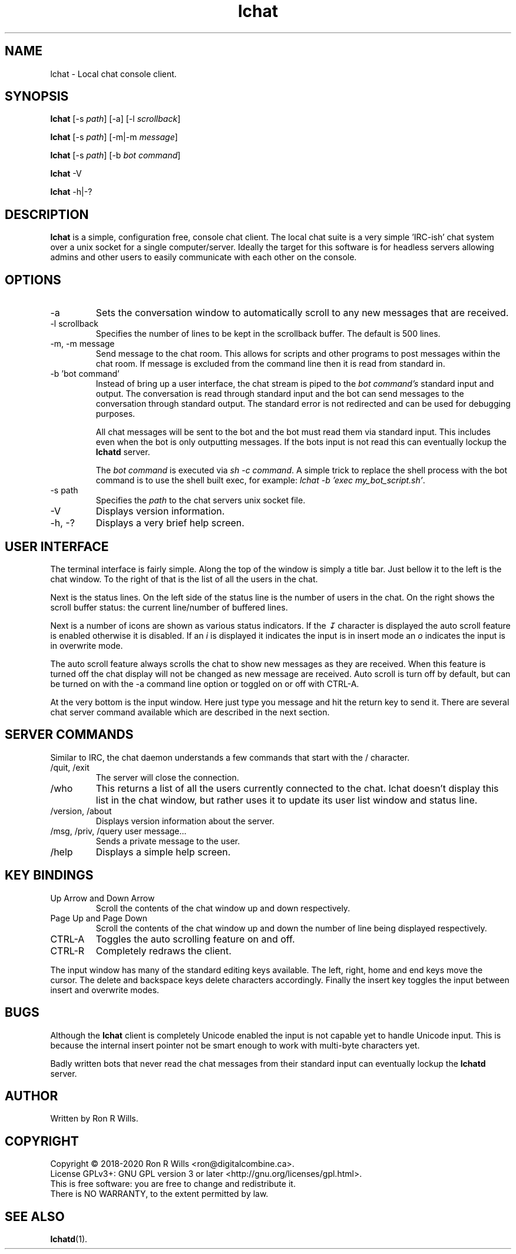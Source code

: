 .TH lchat 1 "10 August 2020" "Version 1.5.2"

.SH NAME
lchat - Local chat console client.

.SH SYNOPSIS
.B lchat
[-s \fIpath\fR] [-a] [-l \fIscrollback\fR]
.PP
.B lchat
[-s \fIpath\fR] [-m|-m \fImessage\fR]
.PP
.B lchat
[-s \fIpath\fR] [-b \fIbot command\fR]
.PP
.B lchat
-V
.PP
.B lchat
-h|-?

.SH DESCRIPTION
\fBlchat\fR is a simple, configuration free, console chat client. The local chat
suite is a very simple 'IRC-ish' chat system over a unix socket for a single
computer/server. Ideally the target for this software is for headless servers
allowing admins and other users to easily communicate with each other on the
console.

.SH OPTIONS
.IP "-a"
Sets the conversation window to automatically scroll to any new messages that
are received.
.IP "-l scrollback"
Specifies the number of lines to be kept in the scrollback buffer. The default
is 500 lines.
.IP "-m, -m message"
Send message to the chat room. This allows for scripts and other programs to
post messages within the chat room. If message is excluded from the command line
then it is read from standard in.
.IP "-b 'bot command'"
Instead of bring up a user interface, the chat stream is piped to the \fIbot
command's\fR standard input and output. The conversation is read through
standard input and the bot can send messages to the conversation through
standard output. The standard error is not redirected and can be used for
debugging purposes.
.PP
.RS
All chat messages will be sent to the bot and the bot must read them via
standard input. This includes even when the bot is only outputting messages. If
the bots input is not read this can eventually lockup the \fBlchatd\fR server.
.PP
The \fIbot command\fR is executed via \fIsh -c command\fR. A simple trick to
replace the shell process with the bot command is to use the shell built exec,
for example: \fIlchat -b 'exec my_bot_script.sh'\fR.
.RE
.IP "-s path"
Specifies the \fIpath\fR to the chat servers unix socket file.
.IP -V
Displays version information.
.IP "-h, -?"
Displays a very brief help screen.

.SH USER INTERFACE
The terminal interface is fairly simple. Along the top of the window is simply a
title bar. Just bellow it to the left is the chat window. To the right of that
is the list of all the users in the chat.
.PP
Next is the status lines. On the left side of the status line is the number of
users in the chat. On the right shows the scroll buffer status: the current
line/number of buffered lines.
.PP
Next is a number of icons are shown as various status indicators. If the \fI↧\fR
character is displayed the auto scroll feature is enabled otherwise it is
disabled. If an \fIi\fR is displayed it indicates the input is in insert mode an
\fIo\fR indicates the input is in overwrite mode.
.PP
The auto scroll feature always scrolls the chat to show new messages as they are
received. When this feature is turned off the chat display will not be changed
as new message are received. Auto scroll is turn off by default, but can be
turned on with the -a command line option or toggled on or off with CTRL-A.
.PP
At the very bottom is the input window. Here just type you message and hit the
return key to send it. There are several chat server command available which are
described in the next section.

.SH SERVER COMMANDS
Similar to IRC, the chat daemon understands a few commands that start with the /
character.
.IP "/quit, /exit"
The server will close the connection.
.IP /who
This returns a list of all the users currently connected to the chat. lchat
doesn't display this list in the chat window, but rather uses it to update its
user list window and status line.
.IP "/version, /about"
Displays version information about the server.
.IP "/msg, /priv, /query user message..."
Sends a private message to the user.
.IP /help
Displays a simple help screen.

.SH KEY BINDINGS
.IP "Up Arrow and Down Arrow"
Scroll the contents of the chat window up and down respectively.
.IP "Page Up and Page Down"
Scroll the contents of the chat window up and down the number of line being
displayed respectively.
.IP "CTRL-A"
Toggles the auto scrolling feature on and off.
.IP "CTRL-R"
Completely redraws the client.
.PP
The input window has many of the standard editing keys available. The left, right, home and end keys move the cursor. The delete and backspace keys delete characters accordingly. Finally the insert key toggles the input between insert and overwrite modes.

.SH BUGS
Although the \fBlchat\fR client is completely Unicode enabled the input is not
capable yet to handle Unicode input. This is because the internal insert pointer
not be smart enough to work with multi-byte characters yet.

Badly written bots that never read the chat messages from their standard input
can eventually lockup the \fBlchatd\fR server.

.SH AUTHOR
Written by Ron R Wills.

.SH COPYRIGHT
Copyright © 2018-2020 Ron R Wills <ron@digitalcombine.ca>.
.br
License GPLv3+: GNU GPL version 3 or later <http://gnu.org/licenses/gpl.html>.
.br
This is free software: you are free  to  change  and  redistribute  it.
.br
There is NO WARRANTY, to the extent permitted by law.

.SH "SEE ALSO"
.BR lchatd (1).
